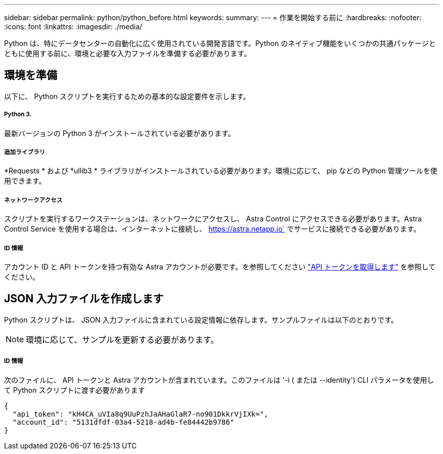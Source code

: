 ---
sidebar: sidebar 
permalink: python/python_before.html 
keywords:  
summary:  
---
= 作業を開始する前に
:hardbreaks:
:nofooter: 
:icons: font
:linkattrs: 
:imagesdir: ./media/


[role="lead"]
Python は、特にデータセンターの自動化に広く使用されている開発言語です。Python のネイティブ機能をいくつかの共通パッケージとともに使用する前に、環境と必要な入力ファイルを準備する必要があります。



== 環境を準備

以下に、 Python スクリプトを実行するための基本的な設定要件を示します。



===== Python 3.

最新バージョンの Python 3 がインストールされている必要があります。



===== 追加ライブラリ

*Requests * および *ullib3 * ライブラリがインストールされている必要があります。環境に応じて、 pip などの Python 管理ツールを使用できます。



===== ネットワークアクセス

スクリプトを実行するワークステーションは、ネットワークにアクセスし、 Astra Control にアクセスできる必要があります。Astra Control Service を使用する場合は、インターネットに接続し、 https://astra.netapp.io` でサービスに接続できる必要があります。



===== ID 情報

アカウント ID と API トークンを持つ有効な Astra アカウントが必要です。を参照してください link:../get-started/get_api_token.html["API トークンを取得します"] を参照してください。



== JSON 入力ファイルを作成します

Python スクリプトは、 JSON 入力ファイルに含まれている設定情報に依存します。サンプルファイルは以下のとおりです。


NOTE: 環境に応じて、サンプルを更新する必要があります。



===== ID 情報

次のファイルに、 API トークンと Astra アカウントが含まれています。このファイルは '-i ( または --identity') CLI パラメータを使用して Python スクリプトに渡す必要があります

[source, json]
----
{
  "api_token": "kH4CA_uVIa8q9UuPzhJaAHaGlaR7-no901DkkrVjIXk=",
  "account_id": "5131dfdf-03a4-5218-ad4b-fe84442b9786"
}
----